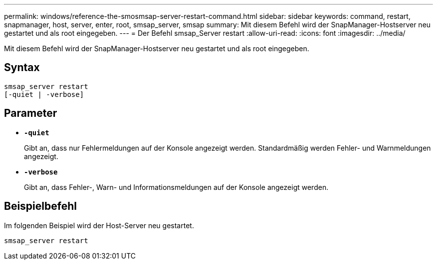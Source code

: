 ---
permalink: windows/reference-the-smosmsap-server-restart-command.html 
sidebar: sidebar 
keywords: command, restart, snapmanager, host, server, enter, root, smsap_server, smsap 
summary: Mit diesem Befehl wird der SnapManager-Hostserver neu gestartet und als root eingegeben. 
---
= Der Befehl smsap_Server restart
:allow-uri-read: 
:icons: font
:imagesdir: ../media/


[role="lead"]
Mit diesem Befehl wird der SnapManager-Hostserver neu gestartet und als root eingegeben.



== Syntax

[listing]
----
smsap_server restart
[-quiet | -verbose]
----


== Parameter

* *`-quiet`*
+
Gibt an, dass nur Fehlermeldungen auf der Konsole angezeigt werden. Standardmäßig werden Fehler- und Warnmeldungen angezeigt.

* *`-verbose`*
+
Gibt an, dass Fehler-, Warn- und Informationsmeldungen auf der Konsole angezeigt werden.





== Beispielbefehl

Im folgenden Beispiel wird der Host-Server neu gestartet.

[listing]
----
smsap_server restart
----